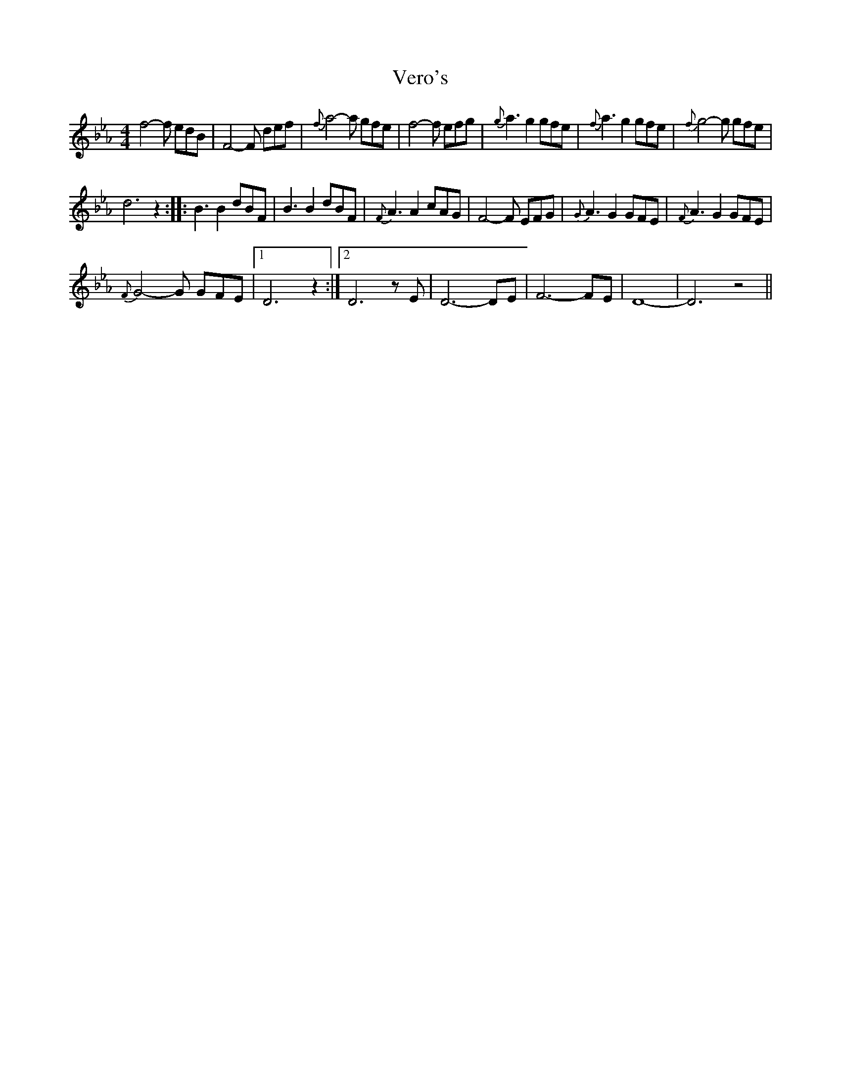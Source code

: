 X:1
T:Vero's
L:1/8
M:4/4
I:linebreak $
K:Eb
V:1 treble 
V:1
 f4- f edB | F4- F def |{f} a4- a gfe | f4- f efg |{g} a3 g2 gfe |{f} a3 g2 gfe |{f} g4- g gfe |$ %7
 d6 z2 :: B3 B2 dBF | B3 B2 dBF |{F} A3 A2 cAG | F4- F EFG |{G} A3 G2 GFE |{F} A3 G2 GFE |$ %14
{F} G4- G GFE |1 D6 z2 :|2 D6 z E | D6- DE | F6- FE | D8- | D6 z4 || %21
